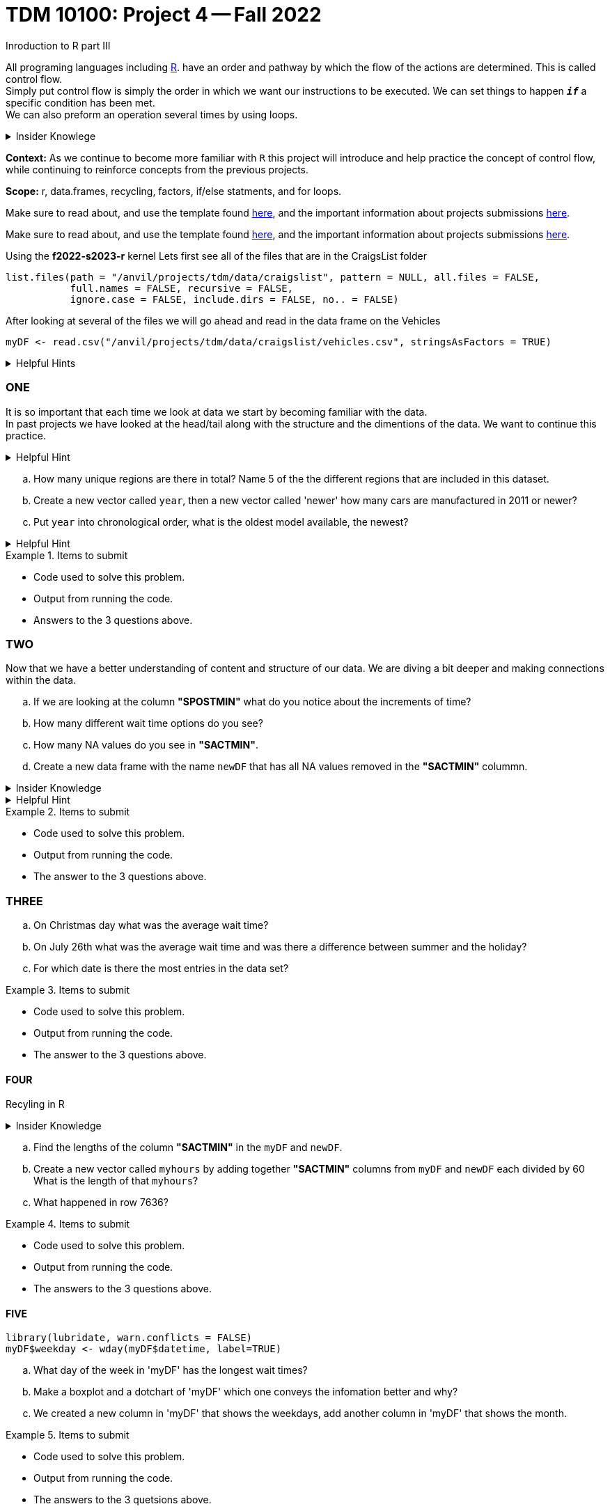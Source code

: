 = TDM 10100: Project 4 -- Fall 2022
Inroduction to R part III

All programing languages including xref:programming-languges:R:introduction[R]. have an order and pathway by which the flow of the actions are determined. This is called control flow. +
Simply put control flow is simply the order in which we want our instructions to be executed. We can set things to happen `*_if_*` a specific condition has been met. +
We can also preform an operation several times by using loops.  

.Insider Knowlege 
[%collapsible]
====
R typically has operations that are vectorized and there is little to no need to write loops. + 

* Sequential statments (one after another) i.e. + 
1. print line 45 + 
2. print line 15 +

**if/else statments**
 create an order of direction based on a logical condition. +

if statment example:
[source,r]
----
x <- 7
if (x > 0){
print ("Positive number")
}
----
else statment example:
[source,r]
----
x <- -10
if(x > 0){
print("Non-negative number")
} else {
print("Negative number")
}
----

There are mutliple types/condidtions of if/else statments such as +
* nested if/else statments
* else/if statments 
* to join two or more conditions into a single `if` statement you can use logical operators. +

**loops**- `R` provides three basic loops +
* for- can ve used to execute a group of statments repeatedly +
* while- evaluates an expression or a function while a condition is *TRUE* +
* repeat- repeats the same expression or a function until its "broken" due to a condition

====
**Context:** As we continue to become more familiar with `R` this project will introduce and help practice the concept of control flow, while continuing to reinforce concepts from the previous projects. 

**Scope:** r, data.frames, recycling, factors, if/else statments, and for loops. 

Make sure to read about, and use the template found xref:templates.adoc[here], and the important information about projects submissions xref:submissions.adoc[here].

Make sure to read about, and use the template found xref:templates.adoc[here], and the important information about projects submissions xref:submissions.adoc[here].


Using the *f2022-s2023-r* kernel 
Lets first see all of the files that are in the CraigsList folder 
[source,r]
----
list.files(path = "/anvil/projects/tdm/data/craigslist", pattern = NULL, all.files = FALSE,
           full.names = FALSE, recursive = FALSE,
           ignore.case = FALSE, include.dirs = FALSE, no.. = FALSE)
----

After looking at several of the files we will go ahead and read in the data frame on the Vehicles
[source,r]
----
myDF <- read.csv("/anvil/projects/tdm/data/craigslist/vehicles.csv", stringsAsFactors = TRUE)
----

.Helpful Hints
[%collapsible]
====
Remember: +

* If we want to see the file size (aka how large) of the CSV. 
[source,r]
----
file.info("/anvil/projects/tdm/data/craigslist/vehicles.csv")$size
----

* You can also use 'file.info' to see other information about the file. 
====

=== ONE

It is so important that each time we look at data we start by becoming familiar with the data. +
In past projects we have looked at the head/tail along with the structure and the dimentions of the data. We want to continue this practice.

.Helpful Hint
[%collapsible]
====
You can look at the first 6 rows (`head`) and the last 6 rows (`tail`). The structure (`str`) and/or the dimentions (`dim`) of the dataset. 
====

[loweralpha]
.. How many unique regions are there in total? Name 5 of the the different regions that are included in this dataset.
.. Create a new vector called `year`, then a new vector called 'newer' how many cars are manufactured in 2011 or newer?
.. Put `year` into chronological order, what is the oldest model available, the newest? 

.Helpful Hint
[%collapsible]
====
To sort and order a single vector you can use this code:
[source,r]
----
myDF[order(myDF)]
----
====
.Items to submit
====
- Code used to solve this problem.
- Output from running the code.
- Answers to the 3 questions above.
====

=== TWO

Now that we have a better understanding of content and structure of our data. We are diving a bit deeper and making connections within the data.

[loweralpha]
.. If we are looking at the column *"SPOSTMIN"* what do you notice about the increments of time?
.. How many different wait time options do you see?
.. How many NA values do you see in *"SACTMIN"*. 
.. Create a new data frame with the name `newDF` that has all NA values removed in the *"SACTMIN"* colummn.

.Insider Knowledge
[%collapsible]
====
`na.omit` and `na.exclude` returns objects with the ovservations removed if they contain any missing values. As well as performs calculations by considering the NA values but does not include them in the calculation. +
`na.rm` first [.underline]#removes the NA values and then# does the calculation. +
`na.pass` returns the object unchanged 
====

.Helpful Hint
[%collapsible]
====
Use the code below 
[source,r]
----
table(myDF['SPOSTMIN'])
----
====

.Items to submit
====
- Code used to solve this problem.
- Output from running the code.
- The answer to the 3 questions above.
====
=== THREE

[loweralpha]
.. On Christmas day what was the average wait time? 
.. On July 26th what was the average wait time and was there a difference between summer and the holiday? 
.. For which date is there the most entries in the data set?

.Items to submit
====
- Code used to solve this problem.
- Output from running the code.
- The answer to the 3 questions above.
====

==== FOUR
Recyling in R  +

.Insider Knowledge
[%collapsible]
====
Recycling happens in R automatically.When you are teempting to preform operations like addition, subtraction on two vectors of unequal length. +
The shorter vector will be repeated as long as the operation is completeing on the longer vector. 
====

[loweralpha]
.. Find the lengths of the column *"SACTMIN"* in the `myDF` and `newDF`.
.. Create a new vector called `myhours` by adding together *"SACTMIN"* columns from `myDF` and `newDF` each divided by 60  What is the length of that `myhours`?
.. What happened in row 7636?



.Items to submit
====
- Code used to solve this problem.
- Output from running the code.
- The answers to the 3 questions above.
====


==== FIVE


[source,r]
----
library(lubridate, warn.conflicts = FALSE)
myDF$weekday <- wday(myDF$datetime, label=TRUE)
----

[loweralpha]
.. What day of the week in 'myDF' has the longest wait times?
.. Make a boxplot and a dotchart of 'myDF' which one conveys the infomation better and why?
.. We created a new column in 'myDF' that shows the weekdays, add another column in 'myDF' that shows the month. 


.Items to submit
====
- Code used to solve this problem.
- Output from running the code.
- The answers to the 3 quetsions above.
====





[WARNING]
====
_Please_ make sure to double check that your submission is complete, and contains all of your code and output before submitting. If you are on a spotty internet connection, it is recommended to download your submission after submitting it to make sure what you _think_ you submitted, was what you _actually_ submitted.
====